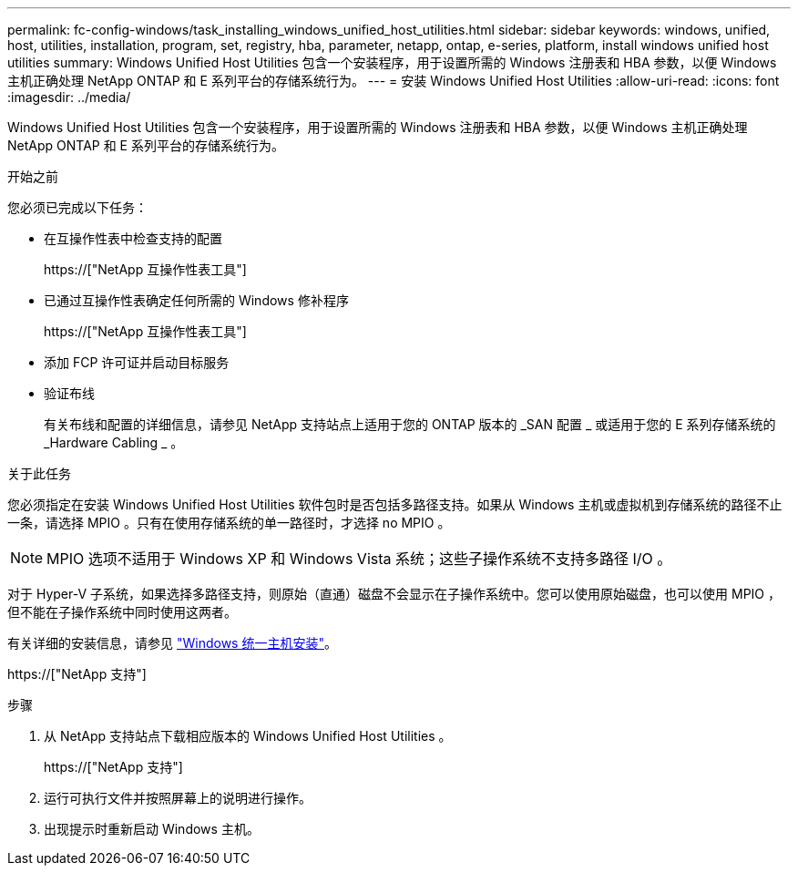 ---
permalink: fc-config-windows/task_installing_windows_unified_host_utilities.html 
sidebar: sidebar 
keywords: windows, unified, host, utilities, installation, program, set, registry, hba, parameter, netapp, ontap, e-series, platform, install windows unified host utilities 
summary: Windows Unified Host Utilities 包含一个安装程序，用于设置所需的 Windows 注册表和 HBA 参数，以便 Windows 主机正确处理 NetApp ONTAP 和 E 系列平台的存储系统行为。 
---
= 安装 Windows Unified Host Utilities
:allow-uri-read: 
:icons: font
:imagesdir: ../media/


[role="lead"]
Windows Unified Host Utilities 包含一个安装程序，用于设置所需的 Windows 注册表和 HBA 参数，以便 Windows 主机正确处理 NetApp ONTAP 和 E 系列平台的存储系统行为。

.开始之前
您必须已完成以下任务：

* 在互操作性表中检查支持的配置
+
https://["NetApp 互操作性表工具"]

* 已通过互操作性表确定任何所需的 Windows 修补程序
+
https://["NetApp 互操作性表工具"]

* 添加 FCP 许可证并启动目标服务
* 验证布线
+
有关布线和配置的详细信息，请参见 NetApp 支持站点上适用于您的 ONTAP 版本的 _SAN 配置 _ 或适用于您的 E 系列存储系统的 _Hardware Cabling _ 。



.关于此任务
您必须指定在安装 Windows Unified Host Utilities 软件包时是否包括多路径支持。如果从 Windows 主机或虚拟机到存储系统的路径不止一条，请选择 MPIO 。只有在使用存储系统的单一路径时，才选择 no MPIO 。

[NOTE]
====
MPIO 选项不适用于 Windows XP 和 Windows Vista 系统；这些子操作系统不支持多路径 I/O 。

====
对于 Hyper-V 子系统，如果选择多路径支持，则原始（直通）磁盘不会显示在子操作系统中。您可以使用原始磁盘，也可以使用 MPIO ，但不能在子操作系统中同时使用这两者。

有关详细的安装信息，请参见 link:https://docs.netapp.com/us-en/ontap-sanhost/hu_wuhu_71.html#installing-the-host-utilities["Windows 统一主机安装"]。

https://["NetApp 支持"]

.步骤
. 从 NetApp 支持站点下载相应版本的 Windows Unified Host Utilities 。
+
https://["NetApp 支持"]

. 运行可执行文件并按照屏幕上的说明进行操作。
. 出现提示时重新启动 Windows 主机。

